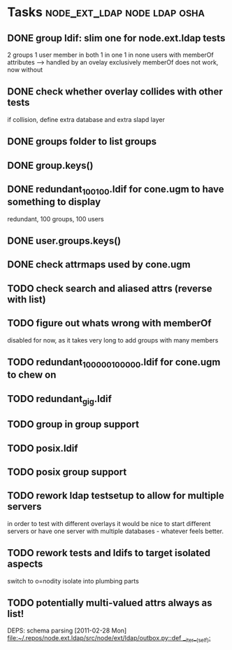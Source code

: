 * Tasks                                        :node_ext_ldap:node:ldap:osha:
** DONE group ldif: slim one for node.ext.ldap tests
CLOSED: [2011-02-28 Mon 05:20]
2 groups
1 user member in both
1 in one
1 in none
users with memberOf attributes --> handled by an ovelay exclusively
memberOf does not work, now without
** DONE check whether overlay collides with other tests
CLOSED: [2011-02-28 Mon 06:58]
if collision, define extra database and extra slapd layer
** DONE groups folder to list groups
CLOSED: [2011-02-28 Mon 08:43]
** DONE group.keys()
CLOSED: [2011-02-28 Mon 18:46]
** DONE redundant_100_100.ldif for cone.ugm to have something to display
CLOSED: [2011-02-28 Mon 18:46]
redundant, 100 groups, 100 users
** DONE user.groups.keys()
CLOSED: [2011-02-28 Mon 19:32]
** DONE check attrmaps used by cone.ugm
CLOSED: [2011-03-03 Thu 01:49]
** TODO check search and aliased attrs (reverse with list)
** TODO figure out whats wrong with memberOf
disabled for now, as it takes very long to add groups with many members
** TODO redundant_100000_100000.ldif for cone.ugm to chew on
** TODO redundant_gig.ldif
** TODO group in group support
** TODO posix.ldif
** TODO posix group support
** TODO rework ldap testsetup to allow for multiple servers
in order to test with different overlays it would be nice to start
different servers or have one server with multiple databases -
whatever feels better.
** TODO rework tests and ldifs to target isolated aspects
switch to o=nodity
isolate into plumbing parts
** TODO potentially multi-valued attrs always as list!
DEPS: schema parsing
  [2011-02-28 Mon]
  [[file:~/.repos/node.ext.ldap/src/node/ext/ldap/outbox.py::def%20__iter__(self):][file:~/.repos/node.ext.ldap/src/node/ext/ldap/outbox.py::def __iter__(self):]]
